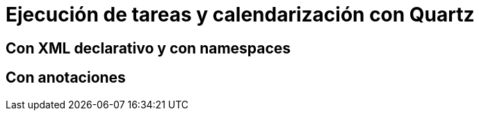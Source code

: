 
= Ejecución de tareas y calendarización con Quartz

== Con XML declarativo y con namespaces

== Con anotaciones


